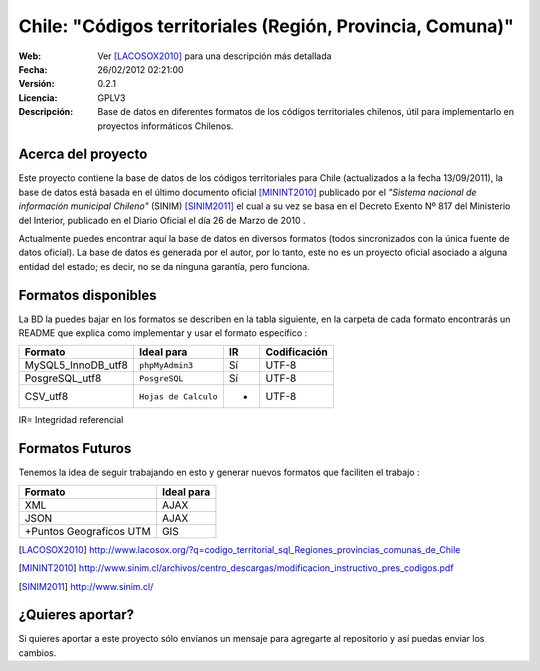 =====================================
 Chile: "Códigos territoriales (Región, Provincia, Comuna)"
=====================================
:Web:         Ver [LACOSOX2010]_ para una descripción más detallada
:Fecha:       $Date: 26/02/2012 02:21:00  $
:Versión:     0.2.1 
:Licencia:   GPLV3
:Descripción: Base de datos en diferentes formatos de los códigos territoriales chilenos, útil para implementarlo en proyectos informáticos Chilenos.

Acerca del proyecto
=====================================

Este proyecto contiene la base de datos de los códigos territoriales para Chile 
(actualizados a la fecha 13/09/2011), la base de datos está basada en el último 
documento oficial [MININT2010]_ publicado por el *"Sistema nacional de 
información municipal Chileno"* (SINIM) [SINIM2011]_ el cual a su vez se basa en
el Decreto Exento Nº 817 del Ministerio del Interior, publicado en el Diario 
Oficial el día 26 de Marzo de 2010 . 

Actualmente puedes encontrar aquí la base de datos en diversos formatos 
(todos sincronizados con la única fuente de datos oficial). La base de datos es 
generada por el autor, por lo tanto, este no es un proyecto oficial asociado a 
alguna entidad del estado; es decir, no se da ninguna garantía, pero funciona.




Formatos disponibles
=====================================
La BD la puedes bajar en los formatos se describen en la tabla siguiente, en la carpeta de cada formato encontrarás un README que explica como implementar y usar el formato específico :

+-----------------------+----------------------+------+-----------------+
|     **Formato**       |     **Ideal para**   |**IR**| **Codificación**|
+-----------------------+----------------------+------+-----------------+
| MySQL5_InnoDB_utf8    |    ``phpMyAdmin3``   | Sí   |      UTF-8      |
+-----------------------+----------------------+------+-----------------+
| PosgreSQL_utf8        |     ``PosgreSQL``    | Sí   |      UTF-8      |
+-----------------------+----------------------+------+-----------------+
| CSV_utf8              |``Hojas de Calculo``  |  -   |      UTF-8      |
+-----------------------+----------------------+------+-----------------+

IR= Integridad referencial


Formatos Futuros
=====================================
Tenemos la idea de seguir trabajando en esto y generar nuevos formatos que faciliten el trabajo :

+-----------------------+----------------------+
|     **Formato**       |     **Ideal para**   |
+-----------------------+----------------------+
| XML	                |   AJAX	       |
+-----------------------+----------------------+
| JSON		 	|   AJAX	       |
+-----------------------+----------------------+
|+Puntos Geograficos UTM|   GIS  	       |
+-----------------------+----------------------+


.. [LACOSOX2010] http://www.lacosox.org/?q=codigo_territorial_sql_Regiones_provincias_comunas_de_Chile

.. [MININT2010] http://www.sinim.cl/archivos/centro_descargas/modificacion_instructivo_pres_codigos.pdf

.. [SINIM2011] http://www.sinim.cl/


¿Quieres aportar?
=====================================

Si quieres aportar a este proyecto sólo envíanos un mensaje para agregarte al repositorio y así puedas enviar los cambios. 
